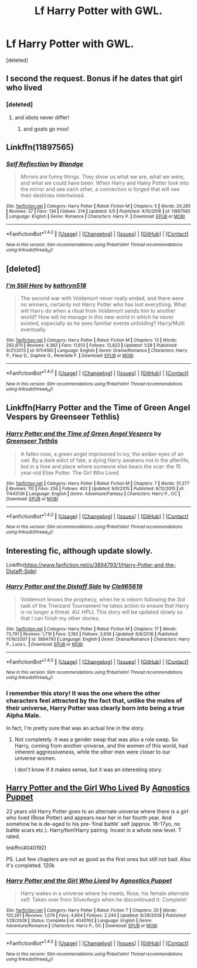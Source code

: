 #+TITLE: Lf Harry Potter with GWL.

* Lf Harry Potter with GWL.
:PROPERTIES:
:Score: 18
:DateUnix: 1499490565.0
:DateShort: 2017-Jul-08
:FlairText: Request
:END:
[deleted]


** I second the request. Bonus if he dates that girl who lived
:PROPERTIES:
:Author: DrTacoLord
:Score: 13
:DateUnix: 1499494904.0
:DateShort: 2017-Jul-08
:END:

*** [deleted]
:PROPERTIES:
:Score: 6
:DateUnix: 1499495204.0
:DateShort: 2017-Jul-08
:END:

**** and idiots never differ!
:PROPERTIES:
:Author: TLLTed
:Score: 2
:DateUnix: 1499616491.0
:DateShort: 2017-Jul-09
:END:

***** and goats go moo!
:PROPERTIES:
:Author: moomoogoat
:Score: 3
:DateUnix: 1499630151.0
:DateShort: 2017-Jul-10
:END:


** Linkffn(11897565)
:PROPERTIES:
:Author: Johnsmitish
:Score: 4
:DateUnix: 1499503606.0
:DateShort: 2017-Jul-08
:END:

*** [[http://www.fanfiction.net/s/11897565/1/][*/Self Reflection/*]] by [[https://www.fanfiction.net/u/919371/Blandge][/Blandge/]]

#+begin_quote
  Mirrors are funny things. They show us what we are, what we were, and what we could have been. When Harry and Haley Potter look into the mirror and see each other, a connection is forged that will see their destinies intertwined.
#+end_quote

^{/Site/: [[http://www.fanfiction.net/][fanfiction.net]] *|* /Category/: Harry Potter *|* /Rated/: Fiction M *|* /Chapters/: 5 *|* /Words/: 20,285 *|* /Reviews/: 37 *|* /Favs/: 136 *|* /Follows/: 214 *|* /Updated/: 5/5 *|* /Published/: 4/15/2016 *|* /id/: 11897565 *|* /Language/: English *|* /Genre/: Romance *|* /Characters/: Harry P. *|* /Download/: [[http://www.ff2ebook.com/old/ffn-bot/index.php?id=11897565&source=ff&filetype=epub][EPUB]] or [[http://www.ff2ebook.com/old/ffn-bot/index.php?id=11897565&source=ff&filetype=mobi][MOBI]]}

--------------

*FanfictionBot*^{1.4.0} *|* [[[https://github.com/tusing/reddit-ffn-bot/wiki/Usage][Usage]]] | [[[https://github.com/tusing/reddit-ffn-bot/wiki/Changelog][Changelog]]] | [[[https://github.com/tusing/reddit-ffn-bot/issues/][Issues]]] | [[[https://github.com/tusing/reddit-ffn-bot/][GitHub]]] | [[[https://www.reddit.com/message/compose?to=tusing][Contact]]]

^{/New in this version: Slim recommendations using/ ffnbot!slim! /Thread recommendations using/ linksub(thread_id)!}
:PROPERTIES:
:Author: FanfictionBot
:Score: 1
:DateUnix: 1499503619.0
:DateShort: 2017-Jul-08
:END:


** [deleted]
:PROPERTIES:
:Score: 2
:DateUnix: 1499497161.0
:DateShort: 2017-Jul-08
:END:

*** [[http://www.fanfiction.net/s/9704180/1/][*/I'm Still Here/*]] by [[https://www.fanfiction.net/u/4404355/kathryn518][/kathryn518/]]

#+begin_quote
  The second war with Voldemort never really ended, and there were no winners, certainly not Harry Potter who has lost everything. What will Harry do when a ritual from Voldemort sends him to another world? How will he manage in this new world in which he never existed, especially as he sees familiar events unfolding? Harry/Multi eventually.
#+end_quote

^{/Site/: [[http://www.fanfiction.net/][fanfiction.net]] *|* /Category/: Harry Potter *|* /Rated/: Fiction M *|* /Chapters/: 13 *|* /Words/: 292,870 *|* /Reviews/: 4,382 *|* /Favs/: 11,613 *|* /Follows/: 13,822 *|* /Updated/: 1/28 *|* /Published/: 9/21/2013 *|* /id/: 9704180 *|* /Language/: English *|* /Genre/: Drama/Romance *|* /Characters/: Harry P., Fleur D., Daphne G., Perenelle F. *|* /Download/: [[http://www.ff2ebook.com/old/ffn-bot/index.php?id=9704180&source=ff&filetype=epub][EPUB]] or [[http://www.ff2ebook.com/old/ffn-bot/index.php?id=9704180&source=ff&filetype=mobi][MOBI]]}

--------------

*FanfictionBot*^{1.4.0} *|* [[[https://github.com/tusing/reddit-ffn-bot/wiki/Usage][Usage]]] | [[[https://github.com/tusing/reddit-ffn-bot/wiki/Changelog][Changelog]]] | [[[https://github.com/tusing/reddit-ffn-bot/issues/][Issues]]] | [[[https://github.com/tusing/reddit-ffn-bot/][GitHub]]] | [[[https://www.reddit.com/message/compose?to=tusing][Contact]]]

^{/New in this version: Slim recommendations using/ ffnbot!slim! /Thread recommendations using/ linksub(thread_id)!}
:PROPERTIES:
:Author: FanfictionBot
:Score: 1
:DateUnix: 1499497170.0
:DateShort: 2017-Jul-08
:END:


** Linkffn(Harry Potter and the Time of Green Angel Vespers by Greenseer Tethlis)
:PROPERTIES:
:Author: WetBananas
:Score: 1
:DateUnix: 1499520589.0
:DateShort: 2017-Jul-08
:END:

*** [[http://www.fanfiction.net/s/11443136/1/][*/Harry Potter and the Time of Green Angel Vespers/*]] by [[https://www.fanfiction.net/u/6962317/Greenseer-Tethlis][/Greenseer Tethlis/]]

#+begin_quote
  A fallen rose, a green angel imprisoned in ivy, the amber eyes of an owl. By a dark edict of fate, a dying Harry awakens not in the afterlife, but in a time and place where someone else bears the scar: the 15 year-old Elise Potter. The Girl Who Lived.
#+end_quote

^{/Site/: [[http://www.fanfiction.net/][fanfiction.net]] *|* /Category/: Harry Potter *|* /Rated/: Fiction M *|* /Chapters/: 7 *|* /Words/: 31,377 *|* /Reviews/: 110 *|* /Favs/: 256 *|* /Follows/: 402 *|* /Updated/: 9/6/2015 *|* /Published/: 8/12/2015 *|* /id/: 11443136 *|* /Language/: English *|* /Genre/: Adventure/Fantasy *|* /Characters/: Harry P., OC *|* /Download/: [[http://www.ff2ebook.com/old/ffn-bot/index.php?id=11443136&source=ff&filetype=epub][EPUB]] or [[http://www.ff2ebook.com/old/ffn-bot/index.php?id=11443136&source=ff&filetype=mobi][MOBI]]}

--------------

*FanfictionBot*^{1.4.0} *|* [[[https://github.com/tusing/reddit-ffn-bot/wiki/Usage][Usage]]] | [[[https://github.com/tusing/reddit-ffn-bot/wiki/Changelog][Changelog]]] | [[[https://github.com/tusing/reddit-ffn-bot/issues/][Issues]]] | [[[https://github.com/tusing/reddit-ffn-bot/][GitHub]]] | [[[https://www.reddit.com/message/compose?to=tusing][Contact]]]

^{/New in this version: Slim recommendations using/ ffnbot!slim! /Thread recommendations using/ linksub(thread_id)!}
:PROPERTIES:
:Author: FanfictionBot
:Score: 1
:DateUnix: 1499520605.0
:DateShort: 2017-Jul-08
:END:


** Interesting fic, although update slowly.

Linkffn([[https://www.fanfiction.net/s/3894793/1/Harry-Potter-and-the-Distaff-Side]])
:PROPERTIES:
:Author: AnIndividualist
:Score: 1
:DateUnix: 1499507747.0
:DateShort: 2017-Jul-08
:END:

*** [[http://www.fanfiction.net/s/3894793/1/][*/Harry Potter and the Distaff Side/*]] by [[https://www.fanfiction.net/u/1298529/Clell65619][/Clell65619/]]

#+begin_quote
  Voldemort knows the prophecy, when he is reborn following the 3rd task of the Triwizard Tournament he takes action to ensure that Harry is no longer a threat. AU. HPLL This story will be updated slowly so that I can finish my other stories.
#+end_quote

^{/Site/: [[http://www.fanfiction.net/][fanfiction.net]] *|* /Category/: Harry Potter *|* /Rated/: Fiction M *|* /Chapters/: 17 *|* /Words/: 73,791 *|* /Reviews/: 1,716 *|* /Favs/: 3,193 *|* /Follows/: 3,936 *|* /Updated/: 6/6/2016 *|* /Published/: 11/16/2007 *|* /id/: 3894793 *|* /Language/: English *|* /Genre/: Drama/Romance *|* /Characters/: Harry P., Luna L. *|* /Download/: [[http://www.ff2ebook.com/old/ffn-bot/index.php?id=3894793&source=ff&filetype=epub][EPUB]] or [[http://www.ff2ebook.com/old/ffn-bot/index.php?id=3894793&source=ff&filetype=mobi][MOBI]]}

--------------

*FanfictionBot*^{1.4.0} *|* [[[https://github.com/tusing/reddit-ffn-bot/wiki/Usage][Usage]]] | [[[https://github.com/tusing/reddit-ffn-bot/wiki/Changelog][Changelog]]] | [[[https://github.com/tusing/reddit-ffn-bot/issues/][Issues]]] | [[[https://github.com/tusing/reddit-ffn-bot/][GitHub]]] | [[[https://www.reddit.com/message/compose?to=tusing][Contact]]]

^{/New in this version: Slim recommendations using/ ffnbot!slim! /Thread recommendations using/ linksub(thread_id)!}
:PROPERTIES:
:Author: FanfictionBot
:Score: 3
:DateUnix: 1499507760.0
:DateShort: 2017-Jul-08
:END:


*** I remember this story! It was the one where the other characters feel attracted by the fact that, unlike the males of their universe, Harry Potter was clearly born into being a true Alpha Male.

In fact, I'm pretty sure that was an actual line in the story.
:PROPERTIES:
:Author: ergoawesome
:Score: 1
:DateUnix: 1499578673.0
:DateShort: 2017-Jul-09
:END:

**** Not completely. It was a gender swap that was also a role swap. So Harry, coming from another universe, and the women of this world, had inherent aggressiveness, while the other men were closer to our universe women.

I don't know if it makes sense, but it was an interesting story.
:PROPERTIES:
:Author: AnIndividualist
:Score: 1
:DateUnix: 1499593509.0
:DateShort: 2017-Jul-09
:END:


** [[https://www.fanfiction.net/s/4040192/1/Harry-Potter-and-the-Girl-Who-Lived][Harry Potter and the Girl Who Lived]] By [[https://www.fanfiction.net/u/325962/Agnostics-Puppet][Agnostics Puppet]]

 

22 years old Harry Potter goes to an alternate universe where there is a girl who lived (Rose Potter) and appears near her in her fourth year. And somehow he is de-aged to his pre-'final battle' self (approx. 16-17yo, no battle scars etc.). Harry/fem!Harry pairing. Incest in a whole new level. T rated.

 

linkffn(4040192)

 

PS. Last few chapters are not as good as the first ones but still not bad. Also it's completed. 120k
:PROPERTIES:
:Author: suername
:Score: 1
:DateUnix: 1499522732.0
:DateShort: 2017-Jul-08
:END:

*** [[http://www.fanfiction.net/s/4040192/1/][*/Harry Potter and the Girl Who Lived/*]] by [[https://www.fanfiction.net/u/325962/Agnostics-Puppet][/Agnostics Puppet/]]

#+begin_quote
  Harry wakes in a universe where he meets, Rose, his female alternate self. Taken over from SilverAegis when he discontinued it. Complete!
#+end_quote

^{/Site/: [[http://www.fanfiction.net/][fanfiction.net]] *|* /Category/: Harry Potter *|* /Rated/: Fiction T *|* /Chapters/: 20 *|* /Words/: 120,261 *|* /Reviews/: 1,079 *|* /Favs/: 4,664 *|* /Follows/: 2,244 *|* /Updated/: 8/29/2008 *|* /Published/: 1/28/2008 *|* /Status/: Complete *|* /id/: 4040192 *|* /Language/: English *|* /Genre/: Adventure/Romance *|* /Characters/: Harry P., OC *|* /Download/: [[http://www.ff2ebook.com/old/ffn-bot/index.php?id=4040192&source=ff&filetype=epub][EPUB]] or [[http://www.ff2ebook.com/old/ffn-bot/index.php?id=4040192&source=ff&filetype=mobi][MOBI]]}

--------------

*FanfictionBot*^{1.4.0} *|* [[[https://github.com/tusing/reddit-ffn-bot/wiki/Usage][Usage]]] | [[[https://github.com/tusing/reddit-ffn-bot/wiki/Changelog][Changelog]]] | [[[https://github.com/tusing/reddit-ffn-bot/issues/][Issues]]] | [[[https://github.com/tusing/reddit-ffn-bot/][GitHub]]] | [[[https://www.reddit.com/message/compose?to=tusing][Contact]]]

^{/New in this version: Slim recommendations using/ ffnbot!slim! /Thread recommendations using/ linksub(thread_id)!}
:PROPERTIES:
:Author: FanfictionBot
:Score: 1
:DateUnix: 1499522753.0
:DateShort: 2017-Jul-08
:END:
